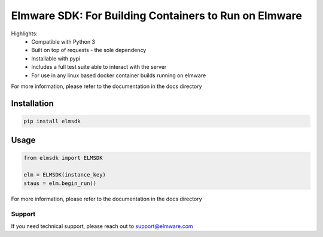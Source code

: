 ========================
Elmware SDK: For Building Containers to Run on Elmware 
========================


Highlights:
 * Compatible with Python 3
 * Built on top of requests - the sole dependency
 * Installable with pypi
 * Includes a full test suite able to interact with the server
 * For use in any linux based docker container builds running on elmware



For more information, please refer to the documentation in the docs directory




Installation
------------

.. code-block:: bash

    pip install elmsdk


Usage
-----
.. code-block:: python

    from elmsdk import ELMSDK

    elm = ELMSDK(instance_key)
    staus = elm.begin_run()




For more information, please refer to the documentation in the docs directory


Support
=======

If you need technical support, please reach out to support@elmware.com
